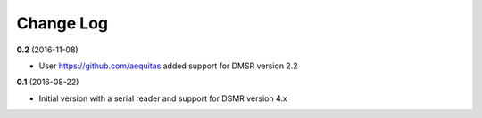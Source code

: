Change Log
----------
**0.2** (2016-11-08)

- User https://github.com/aequitas added support for DMSR version 2.2

**0.1** (2016-08-22)

- Initial version with a serial reader and support for DSMR version 4.x
